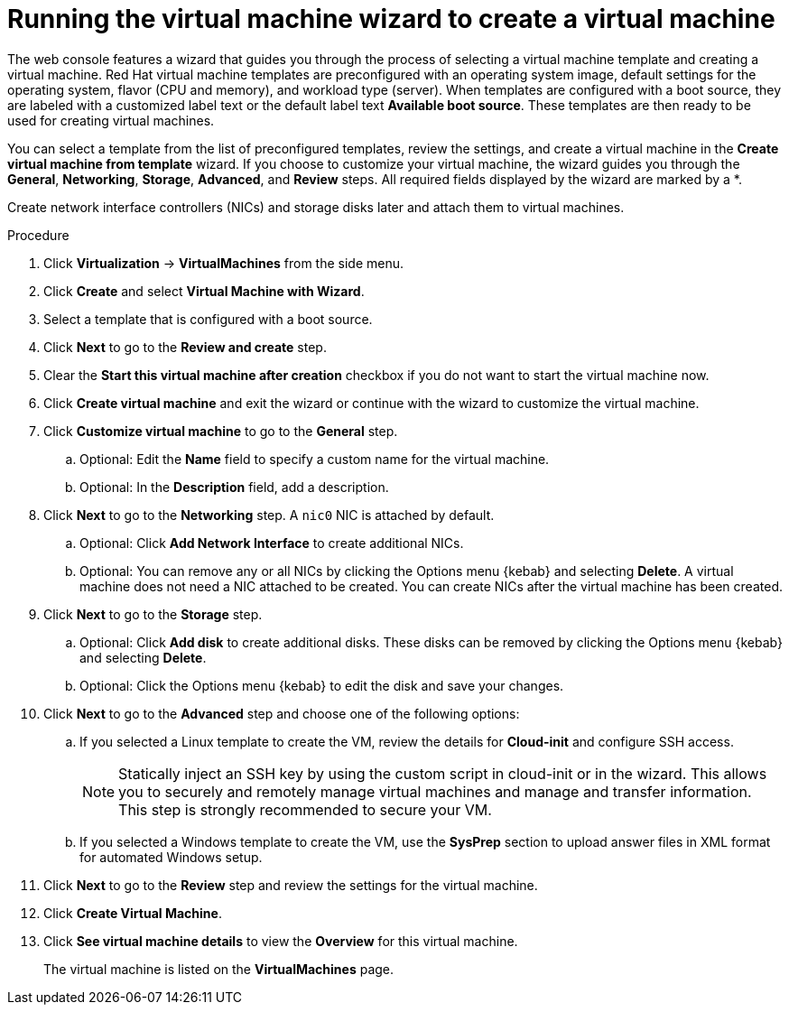 // Module included in the following assemblies:
//
// * virt/virtual_machines/virt-create-vms.adoc

:_content-type: PROCEDURE
[id="virt-creating-vm-wizard-web_{context}"]
= Running the virtual machine wizard to create a virtual machine

The web console features a wizard that guides you through the process of selecting a virtual machine template and creating a virtual machine. Red Hat virtual machine templates are preconfigured with an operating system image, default settings for the operating system, flavor (CPU and memory), and workload type (server). When templates are configured with a boot source, they are labeled with a customized label text or the default label text *Available boot source*. These templates are then ready to be used for creating virtual machines.

You can select a template from the list of preconfigured templates, review the settings, and create a virtual machine in the *Create virtual machine from template* wizard. If you choose to customize your virtual machine, the wizard guides you through the *General*, *Networking*, *Storage*, *Advanced*, and *Review* steps. All required fields displayed by the wizard are marked by a ++*++.

Create network interface controllers (NICs) and storage disks later and attach them to virtual machines.

.Procedure

. Click *Virtualization* -> *VirtualMachines* from the side menu.

. Click *Create* and select *Virtual Machine with Wizard*.

. Select a template that is configured with a boot source.

. Click *Next* to go to the *Review and create* step.

. Clear the *Start this virtual machine after creation* checkbox if you do not want to start the virtual machine now.

. Click *Create virtual machine* and exit the wizard or continue with the wizard to customize the virtual machine.

. Click *Customize virtual machine* to go to the *General* step.

.. Optional: Edit the *Name* field to specify a custom name for the virtual machine.

.. Optional: In the *Description* field, add a description.

. Click *Next* to go to the *Networking* step. A `nic0` NIC is attached by default.

.. Optional: Click *Add Network Interface* to create additional NICs.

.. Optional: You can remove any or all NICs by clicking the Options menu {kebab} and selecting *Delete*. A virtual machine does not need a NIC attached to be created. You can create NICs after the virtual machine has been created.

. Click *Next* to go to the *Storage* step.

.. Optional: Click *Add disk* to create additional disks. These disks can be removed by clicking the Options menu {kebab} and selecting *Delete*.

.. Optional: Click the Options menu {kebab} to edit the disk and save your changes.

. Click *Next* to go to the *Advanced* step and choose one of the following options:

.. If you selected a Linux template to create the VM, review the details for *Cloud-init* and configure SSH access.
+
[NOTE]
====
Statically inject an SSH key by using the custom script in cloud-init or in the wizard. This allows you to securely and remotely manage virtual machines and manage and transfer information. This step is strongly recommended to secure your VM. 
====

.. If you selected a Windows template to create the VM, use the *SysPrep* section to upload answer files in XML format for automated Windows setup.

. Click *Next* to go to the *Review* step and review the settings for the virtual machine.

. Click *Create Virtual Machine*.

. Click *See virtual machine details* to view the *Overview* for this virtual machine.
+
The virtual machine is listed on the *VirtualMachines* page.
